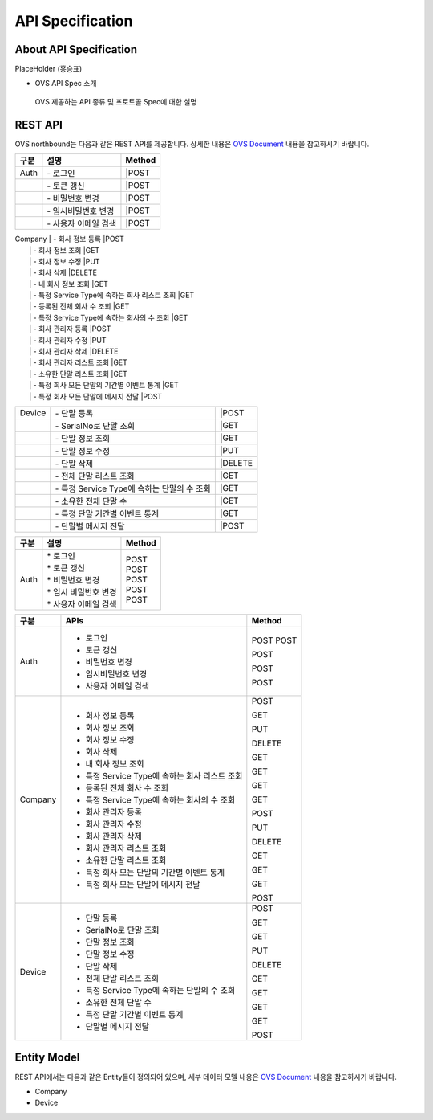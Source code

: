 API Specification 
=======================================

About API Specification
--------------------------------

PlaceHolder (홍승표)

- OVS API Spec 소개
 OVS 제공하는 API 종류 및 프로토콜 Spec에 대한 설명


REST API
--------

.. rst-class:: text-align-justify

OVS northbound는 다음과 같은 REST API를 제공합니다. 상세한 내용은 `OVS Document <https://ovs-document.readthedocs.io/en/latest/index.html>`__ 내용을 참고하시기 바랍니다.

.. rst-class:: table-width-fix
.. rst-class:: text-align-justify


==========   =================================================    ===============================
구분                             설명                                Method 
==========   =================================================    ===============================
| Auth       | -  로그인                                          |POST   
|            | -  토큰 갱신                                       |POST   
|            | -  비밀번호 변경                                   |POST  
|            | -  임시비밀번호 변경                               |POST   
|            | -  사용자 이메일 검색                              |POST   
==========   =================================================    ===============================
| Company    | -  회사 정보 등록                                  |POST   
|            | -  회사 정보 조회                                  |GET    
|            | -  회사 정보 수정                                  |PUT    
|            | -  회사 삭제                                       |DELETE 
|            | -  내 회사 정보 조회                               |GET    
|            | -  특정 Service Type에 속하는 회사 리스트 조회     |GET    
|            | -  등록된 전체 회사 수 조회                        |GET    
|            | -  특정 Service Type에 속하는 회사의 수 조회       |GET    
|            | -  회사 관리자 등록                                |POST   
|            | -  회사 관리자 수정                                |PUT    
|            | -  회사 관리자 삭제                                |DELETE 
|            | -  회사 관리자 리스트 조회                         |GET    
|            | -  소유한 단말 리스트 조회                         |GET    
|            | -  특정 회사 모든 단말의 기간별 이벤트 통계        |GET    
|            | -  특정 회사 모든 단말에 메시지 전달               |POST   
==========   ==================================================   ===============================
| Device     | -  단말 등록                                       |POST   
|            | -  SerialNo로 단말 조회                            |GET    
|            | -  단말 정보 조회                                  |GET    
|            | -  단말 정보 수정                                  |PUT    
|            | -  단말 삭제                                       |DELETE 
|            | -  전체 단말 리스트 조회                           |GET    
|            | -  특정 Service Type에 속하는 단말의 수 조회       |GET    
|            | -  소유한 전체 단말 수	                          |GET   
|            | -  특정 단말 기간별 이벤트 통계                    |GET    
|            | -  단말별 메시지 전달                              |POST   
==========   ==================================================   ===============================





===========   ==================================================   ===============================
구분                             설명                                Method 
===========   ==================================================   ===============================
Auth          | * 로그인                                           | POST
              | * 토큰 갱신                                        | POST
              | * 비밀번호 변경                                    | POST
              | * 임시 비밀번호 변경                               | POST
              | * 사용자 이메일 검색                               | POST
===========   ==================================================   ===============================

+----------+----------------------------------------------------+-------+
| 구분     | APIs                                               |Method |
+==========+====================================================+=======+
| Auth     | -  로그인                                          |POST   |
|          | -  토큰 갱신                                       |POST   |
|          |                                                    |       |
|          | -  비밀번호 변경                                   |POST   |
|          |                                                    |       |
|          | -  임시비밀번호 변경                               |POST   |
|          |                                                    |       |
|          | -  사용자 이메일 검색                              |POST   |
+----------+----------------------------------------------------+-------+
| Company  | -  회사 정보 등록                                  |POST   |
|          |                                                    |       |
|          | -  회사 정보 조회                                  |GET    |
|          |                                                    |       |
|          | -  회사 정보 수정                                  |PUT    |
|          |                                                    |       |
|          | -  회사 삭제                                       |DELETE |
|          |                                                    |       |
|          | -  내 회사 정보 조회                               |GET    |
|          |                                                    |       |
|          | -  특정 Service Type에 속하는 회사 리스트 조회     |GET    |
|          |                                                    |       |
|          | -  등록된 전체 회사 수 조회                        |GET    |
|          |                                                    |       |
|          | -  특정 Service Type에 속하는 회사의 수 조회       |GET    |
|          |                                                    |       |
|          | -  회사 관리자 등록                                |POST   |
|          |                                                    |       |
|          | -  회사 관리자 수정                                |PUT    |
|          |                                                    |       |
|          | -  회사 관리자 삭제                                |DELETE |
|          |                                                    |       |
|          | -  회사 관리자 리스트 조회                         |GET    |
|          |                                                    |       |
|          | -  소유한 단말 리스트 조회                         |GET    |
|          |                                                    |       |
|          | -  특정 회사 모든 단말의 기간별 이벤트 통계        |GET    |
|          |                                                    |       |
|          | -  특정 회사 모든 단말에 메시지 전달               |POST   |
|          |                                                    |       |
+----------+----------------------------------------------------+-------+
| Device   | -  단말 등록                                       |POST   |
|          |                                                    |       |
|          | -  SerialNo로 단말 조회                            |GET    |
|          |                                                    |       |
|          | -  단말 정보 조회                                  |GET    |
|          |                                                    |       |
|          | -  단말 정보 수정                                  |PUT    |
|          |                                                    |       |
|          | -  단말 삭제                                       |DELETE |
|          |                                                    |       |
|          | -  전체 단말 리스트 조회                           |GET    |
|          |                                                    |       |
|          | -  특정 Service Type에 속하는 단말의 수 조회       |GET    |
|          |                                                    |       |
|          | -  소유한 전체 단말 수	                        |GET    |
|          |                                                    |       |
|          | -  특정 단말 기간별 이벤트 통계                    |GET    |
|          |                                                    |       |
|          | -  단말별 메시지 전달                              |POST   |
|          |                                                    |       |
+----------+----------------------------------------------------+-------+


Entity Model
------------------------

.. rst-class:: text-align-justify

REST API에서는 다음과 같은 Entity들이 정의되어 있으며, 세부 데이터 모델 내용은 `OVS Document <https://ovs-document.readthedocs.io/en/latest/index.html>`__ 내용을 참고하시기 바랍니다.

-  Company

-  Device




